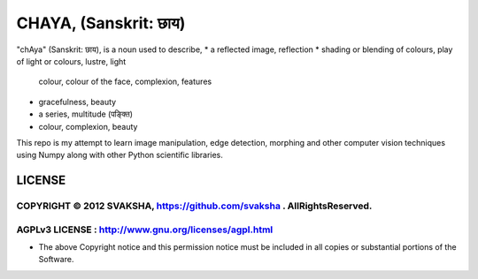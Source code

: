 CHAYA, (Sanskrit: छाय)
======================================

"chAya" (Sanskrit: छाय), is a noun used to describe,
* a reflected image, reflection
* shading or blending of colours, play of light or colours, lustre, light
  colour, colour of the face, complexion, features
* gracefulness, beauty
* a series, multitude (पङ्क्ति)
* colour, complexion, beauty

This repo is my attempt to learn image manipulation, edge detection, morphing
and other computer vision techniques using Numpy along with other Python
scientific libraries.



LICENSE
---------
COPYRIGHT © 2012 SVAKSHA, https://github.com/svaksha . AllRightsReserved.
~~~~~~~~~~~~~~~~~~~~~~~~~

AGPLv3 LICENSE : http://www.gnu.org/licenses/agpl.html
~~~~~~~~~~~~~~~~~~~~~~~~~

* The above Copyright notice and this permission notice must be included in
  all copies or substantial portions of the Software.


